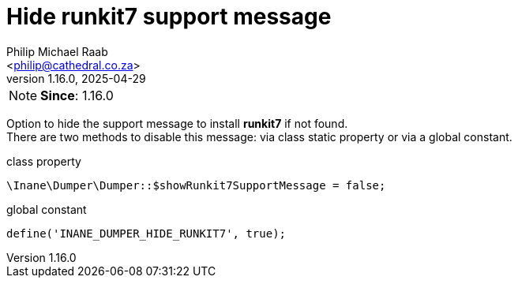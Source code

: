 = Hide runkit7 support message
:author: Philip Michael Raab
:email: <philip@cathedral.co.za>
:revnumber: 1.16.0
:revdate: 2025-04-29
:experimental:
:icons: font
:source-highlighter: highlight.js
:toc: auto

// tag::hideRunkit7Message[]
NOTE: *Since*: 1.16.0

Option to hide the support message to install *runkit7* if not found. +
There are two methods to disable this message: via class static property or via a global constant.

.class property
[source,php]
----
\Inane\Dumper\Dumper::$showRunkit7SupportMessage = false;
----

.global constant
[source,php]
----
define('INANE_DUMPER_HIDE_RUNKIT7', true);
----
// end::hideRunkit7Message[]
